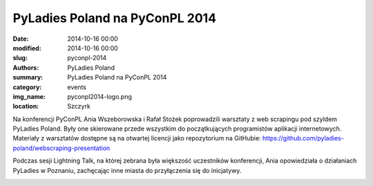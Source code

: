 .. -*- coding: utf-8 -*-

PyLadies Poland na PyConPL 2014
###############################

:date: 2014-10-16 00:00
:modified: 2014-10-16 00:00
:slug: pyconpl-2014
:authors: PyLadies Poland
:summary: PyLadies Poland na PyConPL 2014

:category: events
:img_name: pyconpl2014-logo.png
:location: Szczyrk

Na konferencji PyConPL Ania Wszeborowska i Rafał Stożek poprowadzili warsztaty
z web scrapingu pod szyldem PyLadies Poland. Były one skierowane przede
wszystkim do początkujących programistów aplikacji internetowych.
Materiały z warsztatów dostępne są na otwartej licencji jako repozytorium na
GitHubie: https://github.com/pyladies-poland/webscraping-presentation

.. image:: {filename}/images/pyconpl2014-workshop1.jpg
   :alt: PyLadies Poland na PyConPL 2014

.. image:: {filename}/images/pyconpl2014-workshop2.jpg
   :alt: PyLadies Poland na PyConPL 2014

Podczas sesji Lightning Talk, na której zebrana była większość uczestników
konferencji, Ania opowiedziała o działaniach PyLadies w Poznaniu, zachęcając
inne miasta do przyłączenia się do inicjatywy.

.. image:: {filename}/images/pyconpl2014-ania.jpg
   :alt: Ania o PyLadies Poland na PyConPL 2014
   
.. image:: {filename}/images/pyconpl2014-lightningtalk.jpg
   :alt: PyLadies Poland na PyConPL 2014
